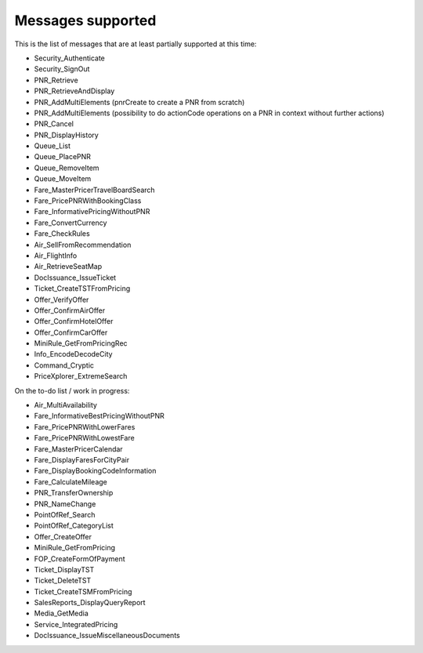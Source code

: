 ******************
Messages supported
******************

This is the list of messages that are at least partially supported at this time:

- Security_Authenticate
- Security_SignOut
- PNR_Retrieve
- PNR_RetrieveAndDisplay
- PNR_AddMultiElements (pnrCreate to create a PNR from scratch)
- PNR_AddMultiElements (possibility to do actionCode operations on a PNR in context without further actions)
- PNR_Cancel
- PNR_DisplayHistory
- Queue_List
- Queue_PlacePNR
- Queue_RemoveItem
- Queue_MoveItem
- Fare_MasterPricerTravelBoardSearch
- Fare_PricePNRWithBookingClass
- Fare_InformativePricingWithoutPNR
- Fare_ConvertCurrency
- Fare_CheckRules
- Air_SellFromRecommendation
- Air_FlightInfo
- Air_RetrieveSeatMap
- DocIssuance_IssueTicket
- Ticket_CreateTSTFromPricing
- Offer_VerifyOffer
- Offer_ConfirmAirOffer
- Offer_ConfirmHotelOffer
- Offer_ConfirmCarOffer
- MiniRule_GetFromPricingRec
- Info_EncodeDecodeCity
- Command_Cryptic
- PriceXplorer_ExtremeSearch

On the to-do list / work in progress:

- Air_MultiAvailability
- Fare_InformativeBestPricingWithoutPNR
- Fare_PricePNRWithLowerFares
- Fare_PricePNRWithLowestFare
- Fare_MasterPricerCalendar
- Fare_DisplayFaresForCityPair
- Fare_DisplayBookingCodeInformation
- Fare_CalculateMileage
- PNR_TransferOwnership
- PNR_NameChange
- PointOfRef_Search
- PointOfRef_CategoryList
- Offer_CreateOffer
- MiniRule_GetFromPricing
- FOP_CreateFormOfPayment
- Ticket_DisplayTST
- Ticket_DeleteTST
- Ticket_CreateTSMFromPricing
- SalesReports_DisplayQueryReport
- Media_GetMedia
- Service_IntegratedPricing
- DocIssuance_IssueMiscellaneousDocuments
